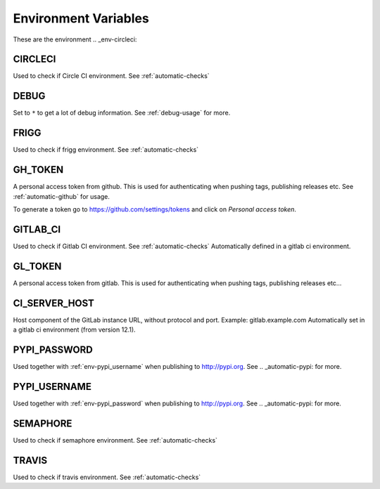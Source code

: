 .. _envvars:

Environment Variables
---------------------
These are the environment
.. _env-circleci:

CIRCLECI
^^^^^^^^
Used to check if Circle CI environment. See :ref:`automatic-checks`


.. _env-debug:

DEBUG
^^^^^
Set to ``*`` to get a lot of debug information.
See :ref:`debug-usage` for more.

.. _env-frigg:

FRIGG
^^^^^
Used to check if frigg environment. See :ref:`automatic-checks`


.. _env-gh_token:

GH_TOKEN
^^^^^^^^
A personal access token from github. This is used for authenticating
when pushing tags, publishing releases etc. See :ref:`automatic-github` for
usage.

To generate a token go to https://github.com/settings/tokens
and click on *Personal access token*.


.. _env-gitlab_ci:

GITLAB_CI
^^^^^^^^^
Used to check if Gitlab CI environment. See :ref:`automatic-checks`
Automatically defined in a gitlab ci environment.

GL_TOKEN
^^^^^^^^
A personal access token from gitlab. This is used for authenticating
when pushing tags, publishing releases etc...

CI_SERVER_HOST
^^^^^^^^^^^^^^
Host component of the GitLab instance URL, without protocol and port.
Example: gitlab.example.com
Automatically set in a gitlab ci environment (from version 12.1).


.. _env-pypi_password:

PYPI_PASSWORD
^^^^^^^^^^^^^
Used together with :ref:`env-pypi_username` when publishing to http://pypi.org.
See .. _automatic-pypi: for more.


.. _env-pypi_username:

PYPI_USERNAME
^^^^^^^^^^^^^
Used together with :ref:`env-pypi_password` when publishing to http://pypi.org.
See .. _automatic-pypi: for more.


.. _env-semaphore:

SEMAPHORE
^^^^^^^^^
Used to check if semaphore environment. See :ref:`automatic-checks`


.. _env-travis:

TRAVIS
^^^^^^
Used to check if travis environment. See :ref:`automatic-checks`
